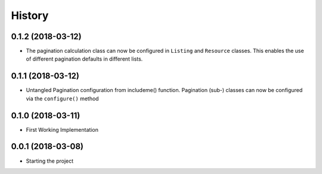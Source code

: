 =======
History
=======

0.1.2 (2018-03-12)
------------------

* The pagination calculation class can now be configured in ``Listing`` and
  ``Resource`` classes. This enables the use of different pagination defaults
  in different lists.


0.1.1 (2018-03-12)
------------------

* Untangled Pagination configuration from includeme() function. Pagination
  (sub-) classes can now be configured via the ``configure()`` method


0.1.0 (2018-03-11)
------------------

* First Working Implementation


0.0.1 (2018-03-08)
------------------

* Starting the project
